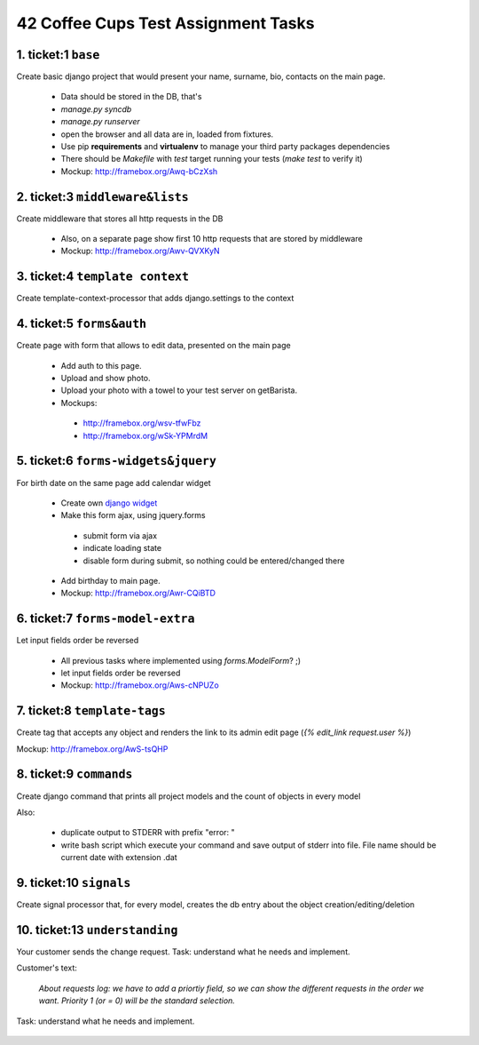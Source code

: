 ====================================
42 Coffee Cups Test Assignment Tasks
====================================


1. ticket:1 ``base``
--------------------

Create basic django project that would present your name, surname, bio, contacts on the main page.

  * Data should be stored in the DB, that's
  * `manage.py syncdb`
  * `manage.py runserver`
  * open the browser and all data are in, loaded from fixtures.
  * Use pip **requirements** and **virtualenv** to manage your third party packages dependencies
  * There should be `Makefile` with `test` target running your tests (`make test` to verify it)
  * Mockup: http://framebox.org/Awq-bCzXsh

2. ticket:3 ``middleware&lists``
--------------------------------

Create middleware that stores all http requests in the DB

  * Also, on a separate page show first 10 http requests that are stored by middleware
  * Mockup: http://framebox.org/Awv-QVXKyN

3. ticket:4 ``template context`` 
--------------------------------

Create template-context-processor that adds django.settings to the context

4. ticket:5 ``forms&auth``
-------------------------- 

Create page with form that allows to edit data, presented on the main page

  * Add auth to this page.
  * Upload and show photo.
  * Upload your photo with a towel to your test server on getBarista.
  * Mockups:

   - http://framebox.org/wsv-tfwFbz
   - http://framebox.org/wSk-YPMrdM

5. ticket:6 ``forms-widgets&jquery``
------------------------------------

For birth date on the same page add calendar widget

  * Create own `django widget`_
  * Make this form ajax, using jquery.forms

   - submit form via ajax
   - indicate loading state
   - disable form during submit, so nothing could be entered/changed there

  * Add birthday to main page.
  * Mockup: http://framebox.org/Awr-CQiBTD

6. ticket:7 ``forms-model-extra``
---------------------------------

Let input fields order be reversed

  * All previous tasks where implemented using `forms.ModelForm`? ;)
  * let input fields order be reversed
  * Mockup: http://framebox.org/Aws-cNPUZo

7. ticket:8 ``template-tags``
-----------------------------

Create tag that accepts any object and renders the link to its admin edit page (`{% edit_link request.user %}`)

Mockup: http://framebox.org/AwS-tsQHP

8. ticket:9 ``commands``  
------------------------ 

Create django command that prints all project models and the count of objects in every model

Also:

 * duplicate output to STDERR with prefix "error: "
 * write bash script which execute your command and save output of stderr into file. File name should be current date with extension .dat

9. ticket:10 ``signals``
------------------------

Create signal processor that, for every model, creates the db entry about the object creation/editing/deletion


10. ticket:13 ``understanding``
-------------------------------

Your customer sends the change request. Task: understand what he needs and implement.

Customer's text:

 *About requests log: we have to add a priortiy field,
 so we can show the different requests in the order we want.
 Priority 1 (or = 0) will be the standard selection.*

Task: understand what he needs and implement.

 .. _`django widget`: http://docs.djangoproject.com/en/dev/ref/forms/widgets/
